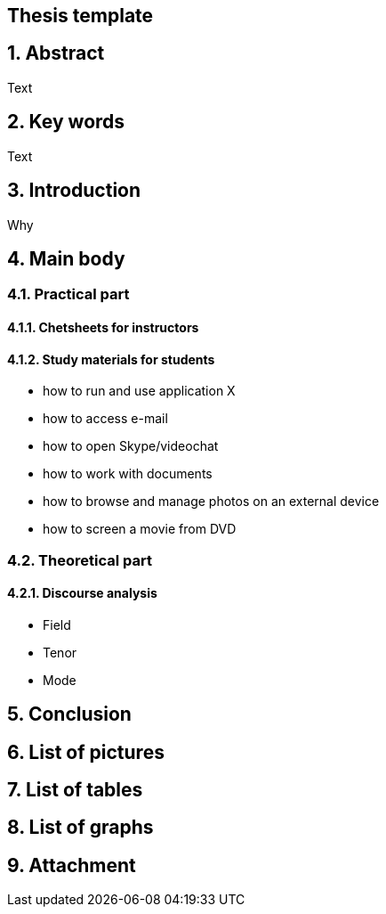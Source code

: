 == Thesis template
:sectnums:
:toc:
:tocleves: 4
:toctitle: Thesis

== Abstract

Text

== Key words

Text

== Introduction

Why

== Main body

=== Practical part

==== Chetsheets for instructors

==== Study materials for students

    * how to run and use application X
    * how to access e-mail
    * how to open Skype/videochat
    * how to work with documents
    * how to browse and manage photos on an external device
    * how to screen a movie from DVD

=== Theoretical part

==== Discourse analysis

* Field
* Tenor
* Mode

== Conclusion

== List of pictures

== List of tables

== List of graphs

== Attachment
